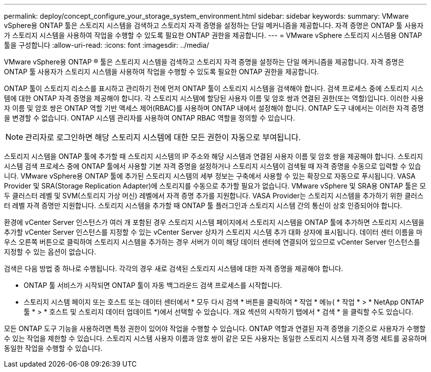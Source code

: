 ---
permalink: deploy/concept_configure_your_storage_system_environment.html 
sidebar: sidebar 
keywords:  
summary: VMware vSphere용 ONTAP 툴은 스토리지 시스템을 검색하고 스토리지 자격 증명을 설정하는 단일 메커니즘을 제공합니다. 자격 증명은 ONTAP 툴 사용자가 스토리지 시스템을 사용하여 작업을 수행할 수 있도록 필요한 ONTAP 권한을 제공합니다. 
---
= VMware vSphere 스토리지 시스템용 ONTAP 툴을 구성합니다
:allow-uri-read: 
:icons: font
:imagesdir: ../media/


[role="lead"]
VMware vSphere용 ONTAP ® 툴은 스토리지 시스템을 검색하고 스토리지 자격 증명을 설정하는 단일 메커니즘을 제공합니다. 자격 증명은 ONTAP 툴 사용자가 스토리지 시스템을 사용하여 작업을 수행할 수 있도록 필요한 ONTAP 권한을 제공합니다.

ONTAP 툴이 스토리지 리소스를 표시하고 관리하기 전에 먼저 ONTAP 툴이 스토리지 시스템을 검색해야 합니다. 검색 프로세스 중에 스토리지 시스템에 대한 ONTAP 자격 증명을 제공해야 합니다. 각 스토리지 시스템에 할당된 사용자 이름 및 암호 쌍과 연결된 권한(또는 역할)입니다. 이러한 사용자 이름 및 암호 쌍은 ONTAP 역할 기반 액세스 제어(RBAC)를 사용하며 ONTAP 내에서 설정해야 합니다. ONTAP 도구 내에서는 이러한 자격 증명을 변경할 수 없습니다. ONTAP 시스템 관리자를 사용하여 ONTAP RBAC 역할을 정의할 수 있습니다.


NOTE: 관리자로 로그인하면 해당 스토리지 시스템에 대한 모든 권한이 자동으로 부여됩니다.

스토리지 시스템을 ONTAP 툴에 추가할 때 스토리지 시스템의 IP 주소와 해당 시스템과 연결된 사용자 이름 및 암호 쌍을 제공해야 합니다. 스토리지 시스템 검색 프로세스 중에 ONTAP 툴에서 사용할 기본 자격 증명을 설정하거나 스토리지 시스템이 검색될 때 자격 증명을 수동으로 입력할 수 있습니다. VMware vSphere용 ONTAP 툴에 추가된 스토리지 시스템의 세부 정보는 구축에서 사용할 수 있는 확장으로 자동으로 푸시됩니다. VASA Provider 및 SRA(Storage Replication Adapter)에 스토리지를 수동으로 추가할 필요가 없습니다. VMware vSphere 및 SRA용 ONTAP 툴은 모두 클러스터 레벨 및 SVM(스토리지 가상 머신) 레벨에서 자격 증명 추가를 지원합니다. VASA Provider는 스토리지 시스템을 추가하기 위한 클러스터 레벨 자격 증명만 지원합니다. 스토리지 시스템을 추가할 때 ONTAP 툴 플러그인과 스토리지 시스템 간의 통신이 상호 인증되어야 합니다.

환경에 vCenter Server 인스턴스가 여러 개 포함된 경우 스토리지 시스템 페이지에서 스토리지 시스템을 ONTAP 툴에 추가하면 스토리지 시스템을 추가할 vCenter Server 인스턴스를 지정할 수 있는 vCenter Server 상자가 스토리지 시스템 추가 대화 상자에 표시됩니다. 데이터 센터 이름을 마우스 오른쪽 버튼으로 클릭하여 스토리지 시스템을 추가하는 경우 서버가 이미 해당 데이터 센터에 연결되어 있으므로 vCenter Server 인스턴스를 지정할 수 있는 옵션이 없습니다.

검색은 다음 방법 중 하나로 수행됩니다. 각각의 경우 새로 검색된 스토리지 시스템에 대한 자격 증명을 제공해야 합니다.

* ONTAP 툴 서비스가 시작되면 ONTAP 툴이 자동 백그라운드 검색 프로세스를 시작합니다.
* 스토리지 시스템 페이지 또는 호스트 또는 데이터 센터에서 * 모두 다시 검색 * 버튼을 클릭하여 * 작업 * 메뉴( * 작업 * > * NetApp ONTAP 툴 * > * 호스트 및 스토리지 데이터 업데이트 *)에서 선택할 수 있습니다. 개요 섹션의 시작하기 탭에서 * 검색 * 을 클릭할 수도 있습니다.


모든 ONTAP 도구 기능을 사용하려면 특정 권한이 있어야 작업을 수행할 수 있습니다. ONTAP 역할과 연결된 자격 증명을 기준으로 사용자가 수행할 수 있는 작업을 제한할 수 있습니다. 스토리지 시스템 사용자 이름과 암호 쌍이 같은 모든 사용자는 동일한 스토리지 시스템 자격 증명 세트를 공유하며 동일한 작업을 수행할 수 있습니다.

